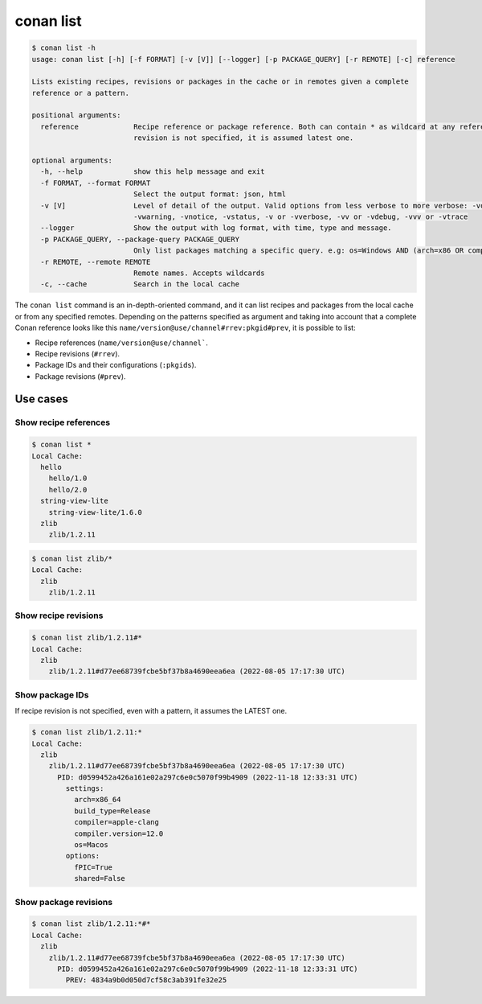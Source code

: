conan list
==========

.. code-block:: bash

    $ conan list -h
    usage: conan list [-h] [-f FORMAT] [-v [V]] [--logger] [-p PACKAGE_QUERY] [-r REMOTE] [-c] reference

    Lists existing recipes, revisions or packages in the cache or in remotes given a complete
    reference or a pattern.

    positional arguments:
      reference             Recipe reference or package reference. Both can contain * as wildcard at any reference field. If
                            revision is not specified, it is assumed latest one.

    optional arguments:
      -h, --help            show this help message and exit
      -f FORMAT, --format FORMAT
                            Select the output format: json, html
      -v [V]                Level of detail of the output. Valid options from less verbose to more verbose: -vquiet, -verror,
                            -vwarning, -vnotice, -vstatus, -v or -vverbose, -vv or -vdebug, -vvv or -vtrace
      --logger              Show the output with log format, with time, type and message.
      -p PACKAGE_QUERY, --package-query PACKAGE_QUERY
                            Only list packages matching a specific query. e.g: os=Windows AND (arch=x86 OR compiler=gcc)
      -r REMOTE, --remote REMOTE
                            Remote names. Accepts wildcards
      -c, --cache           Search in the local cache


The ``conan list`` command is an in-depth-oriented command, and it can list recipes and packages
from the local cache or from any specified remotes. Depending on the patterns specified as argument and taking into
account that a complete Conan reference looks like this ``name/version@use/channel#rrev:pkgid#prev``,
it is possible to list:

* Recipe references (``name/version@use/channel```.
* Recipe revisions (``#rrev``).
* Package IDs and their configurations (``:pkgids``).
* Package revisions (``#prev``).


Use cases
---------

Show recipe references
**********************

.. code-block:: bash

    $ conan list *
    Local Cache:
      hello
        hello/1.0
        hello/2.0
      string-view-lite
        string-view-lite/1.6.0
      zlib
        zlib/1.2.11


.. code-block:: bash

    $ conan list zlib/*
    Local Cache:
      zlib
        zlib/1.2.11

Show recipe revisions
*********************

.. code-block:: bash

    $ conan list zlib/1.2.11#*
    Local Cache:
      zlib
        zlib/1.2.11#d77ee68739fcbe5bf37b8a4690eea6ea (2022-08-05 17:17:30 UTC)


Show package IDs
****************

If recipe revision is not specified, even with a pattern, it assumes the LATEST one.

.. code-block:: bash

    $ conan list zlib/1.2.11:*
    Local Cache:
      zlib
        zlib/1.2.11#d77ee68739fcbe5bf37b8a4690eea6ea (2022-08-05 17:17:30 UTC)
          PID: d0599452a426a161e02a297c6e0c5070f99b4909 (2022-11-18 12:33:31 UTC)
            settings:
              arch=x86_64
              build_type=Release
              compiler=apple-clang
              compiler.version=12.0
              os=Macos
            options:
              fPIC=True
              shared=False

Show package revisions
**********************

.. code-block:: bash

    $ conan list zlib/1.2.11:*#*
    Local Cache:
      zlib
        zlib/1.2.11#d77ee68739fcbe5bf37b8a4690eea6ea (2022-08-05 17:17:30 UTC)
          PID: d0599452a426a161e02a297c6e0c5070f99b4909 (2022-11-18 12:33:31 UTC)
            PREV: 4834a9b0d050d7cf58c3ab391fe32e25

